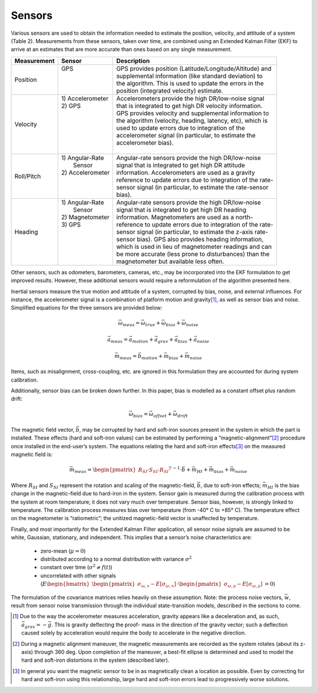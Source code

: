 Sensors
==================

.. contents:: Contents
    :local:

.. role::  raw-html(raw)
    :format: html
	
Various sensors are used to obtain the information needed to estimate the position, velocity, and
attitude of a system (Table 2).  Measurements from these sensors, taken over time, are combined
using an Extended Kalman Filter (EKF) to arrive at an estimates that are more accurate than ones
based on any single measurement.


+-----------------+-------------------+-------------------------------------------------------------+
| **Measurement** | **Sensor**        |  **Description**                                            |
+=================+===================+=============================================================+
| Position        || GPS              || GPS provides position (Latitude/Longitude/Altitude) and    |
|                 ||                  || supplemental information (like standard deviation) to      |
|                 ||                  || the algorithm.  This is used to update the errors in the   |
|                 ||                  || position (integrated velocity) estimate.                   |
+-----------------+-------------------+-------------------------------------------------------------+
| Velocity        || 1) Accelerometer || Accelerometers provide the high DR/low-noise signal        |
|                 || 2) GPS           || that is integrated to get high DR velocity information.    |
|                 ||                  || GPS provides velocity and supplemental information to      |
|                 ||                  || the algorithm (velocity, heading, latency, etc), which is  |
|                 ||                  || used to update errors due to integration of the            |
|                 ||                  || accelerometer signal (in particular, to estimate the       |
|                 ||                  || accelerometer bias).                                       |
|                 ||                  ||                                                            |
+-----------------+-------------------+-------------------------------------------------------------+
| Roll/Pitch      || 1) Angular-Rate  || Angular-rate sensors provide the high DR/low-noise         |
|                 ||    Sensor        || signal that is integrated to get high DR attitude          |
|                 || 2) Accelerometer || information.  Accelerometers are used as a gravity         |
|                 ||                  || reference to update errors due to integration of the rate- |
|                 ||                  || sensor signal (in particular, to estimate the rate-sensor  |
|                 ||                  || bias).                                                     |
+-----------------+-------------------+-------------------------------------------------------------+
| Heading         || 1) Angular-Rate  || Angular-rate sensors provide the high DR/low-noise         |
|                 ||    Sensor        || signal that is integrated to get high DR heading           |
|                 || 2) Magnetometer  || information.  Magnetometers are used as a north-           |
|                 || 3) GPS           || reference to update errors due to integration of the rate- |
|                 ||                  || sensor signal (in particular, to estimate the z-axis rate- |
|                 ||                  || sensor bias).  GPS also provides heading information,      |
|                 ||                  || which is used in lieu of magnetometer readings and can     |
|                 ||                  || be more accurate (less prone to disturbances) than the     |
|                 ||                  || magnetometer but available less often.                     |
+-----------------+-------------------+-------------------------------------------------------------+


Other sensors, such as odometers, barometers, cameras, etc., may be incorporated into the EKF formulation
to get improved results.  However, these additional sensors would require a reformulation of the algorithm
presented here.


Inertial sensors measure the true motion and attitude of a system, corrupted by bias, noise, and external
influences.  For instance, the accelerometer signal is a combination of platform motion and gravity\ [#aDueToGravity]_,
as well as sensor bias and noise.  Simplified equations for the three sensors are provided below:


.. math::

    \vec{\omega}_{meas} = \vec{\omega}_{true} + \vec{\omega}_{bias} + \vec{\omega}_{noise}
    
.. math::

    \vec{a}_{meas} = \vec{a}_{motion} + \vec{a}_{grav} + \vec{a}_{bias} + \vec{a}_{noise}

.. math::
    
    \vec{m}_{meas} = \vec{b}_{motion} + \vec{m}_{bias} + \vec{m}_{noise}


Items, such as misalignment, cross-coupling, etc. are ignored in this formulation they are accounted for
during system calibration.


Additionally, sensor bias can be broken down further.  In this paper, bias is modelled as a constant offset
plus random drift:

.. math::

    \vec{\omega}_{bias} = \vec{\omega}_{offset} + \vec{\omega}_{drift}


The magnetic field vector, |bVec|, may be corrupted by hard and soft-iron sources present in the system in
which the part is installed.  These effects (hard and soft-iron values) can be estimated by performing a
“magnetic-alignment”\ [#magAlign]_ procedure once installed in the end-user’s system.  The equations relating
the hard and soft-iron effects\ [#ironEffects]_ on the measured magnetic field is:

.. math::

    \vec{m}_{meas} = {\begin{pmatrix} {R_{SI} \cdot S_{SI} \cdot {R_{SI}}^{T}} \end{pmatrix}}^{-1} \cdot \vec{b} + \vec{m}_{HI} + \vec{m}_{bias} + \vec{m}_{noise}


Where |R_SI| and |S_SI| represent the rotation and scaling of the magnetic-field, |bVec|, due to soft-iron
effects; |mHI| is the bias change in the magnetic-field due to hard-iron in the system.  Sensor gain is
measured during the calibration process with the system at room temperature; it does not vary much over
temperature.  Sensor bias, however, is strongly linked to temperature.  The calibration process measures
bias over temperature (from -40° C to +85° C).  The temperature effect on the magnetometer is “ratiometric”;
the unitized magnetic-field vector is unaffected by temperature. 

Finally, and most importantly for the Extended Kalman Filter application, all sensor noise signals are
assumed to be white, Gaussian, stationary, and independent.  This implies that a sensor’s noise
characteristics are:

    * zero-mean (:math:`\mu = 0`)
    
    * distributed according to a normal distribution with variance :math:`\sigma^2`
    
    * constant over time (:math:`\sigma^2≠f(t)`)
    
    * uncorrelated with other signals (:math:`E{ \begin{bmatrix} { {\begin{pmatrix} {\sigma_{\omega,x} - E[\sigma_{\omega,x}]} \end{pmatrix}} \cdot {\begin{pmatrix} {\sigma_{\omega,y} - E[\sigma_{\omega,y}]} \end{pmatrix}} } \end{bmatrix} } = 0`\ )


The formulation of the covariance matrices relies heavily on these assumption.  Note: the process noise
vectors, :math:`\vec{w}`, result from sensor noise transmission through the individual state-transition models,
described in the sections to come.


.. |bVec| replace:: :math:`\vec{b}`

.. |R_SI| replace:: :math:`R_{SI}`
.. |S_SI| replace:: :math:`S_{SI}`
.. |mHI|  replace:: :math:`\vec{m}_{HI}`

.. [#aDueToGravity] Due to the way the accelerometer measures acceleration, gravity appears like a deceleration
                    and, as such, :math:`\vec{a}_{grav} = -\vec{g}`\ .  This is gravity deflecting the proof-
                    mass in the direction of the gravity vector; such a deflection caused solely by acceleration
                    would require the body to accelerate in the negative direction.

.. [#magAlign] During a magnetic alignment maneuver, the magnetic measurements are recorded as the system rotates
               (about its z-axis) through 360 deg.  Upon completion of the maneuver, a best-fit ellipse is
               determined and used to model the hard and soft-iron distortions in the system (described later).

.. [#ironEffects] In general you want the magnetic sensor to be in as magnetically clean a location as possible.
                  Even by correcting for hard and soft-iron using this relationship, large hard and soft-iron
                  errors lead to progressively worse solutions.

    
    
    
    